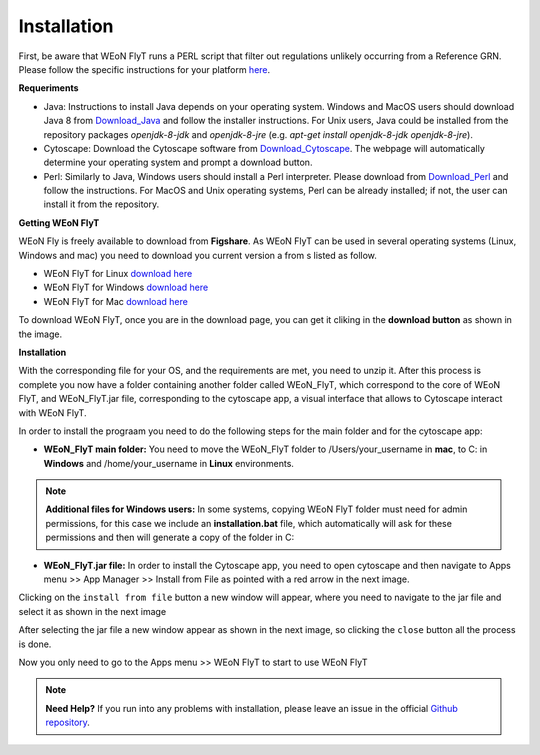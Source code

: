 Installation
============

First, be aware that WEoN FlyT runs a PERL script that filter out regulations unlikely occurring from a Reference GRN. Please follow the specific instructions for your platform `here <https://www.perl.org/get.html>`_.

.. Also, the app backend is in transition to python, so please also follow intructions to get python3 `here <https://www.python.org/about/gettingstarted/>`_.

**Requeriments**

- Java: Instructions to install Java depends on your operating system. Windows and MacOS users should download Java 8 from `Download_Java`_ and follow the installer instructions. For Unix users, Java could be installed from the repository packages `openjdk-8-jdk` and `openjdk-8-jre` (e.g. `apt-get install openjdk-8-jdk openjdk-8-jre`).

- Cytoscape: Download the Cytoscape software from `Download_Cytoscape`_. The webpage will automatically determine your operating system and prompt a download button.

- Perl: Similarly to Java, Windows users should install a Perl interpreter. Please download from `Download_Perl`_ and follow the instructions. For MacOS and Unix operating systems, Perl can be already installed; if not, the user can install it from the repository.

**Getting WEoN FlyT**

WEoN Fly is freely available to download from **Figshare**. As WEoN FlyT can be used in several operating systems (Linux, Windows and mac) you need to download you current version a from s listed as follow.

- WEoN FlyT for Linux `download here <https://figshare.com/articles/WEoN_FlyT_for_Linux/11956758>`_ 

- WEoN FlyT for Windows `download here <https://figshare.com/articles/WEoN_FlyT_for_windows/11958972>`_ 

- WEoN FlyT for Mac `download here <https://figshare.com/articles/WEoN_FlyT_for_mac/11958942>`_ 

To download WEoN FlyT, once you are in the download page, you can get it cliking in the **download button** as shown in the image.

.. image:: images/download.png
	:align: center



**Installation**

With the corresponding file for your OS, and the requirements are met, you need to unzip it. After this process is complete you now have a folder containing another folder called WEoN_FlyT, which correspond to the core of WEoN FlyT, and WEoN_FlyT.jar file, corresponding to the cytoscape app, a visual interface that allows to Cytoscape interact with WEoN FlyT.

In order to install the prograam you need to do the following steps for the main folder and for the cytoscape app:

- **WEoN_FlyT main folder:** You need to move the WEoN_FlyT folder to /Users/your_username in **mac**, to C: in **Windows** and /home/your_username in **Linux** environments.

.. note::
	**Additional files for Windows users:**
	In some systems, copying WEoN FlyT folder must need for admin permissions, for this case we include an **installation.bat** file, which automatically will ask for these permissions and then will generate a copy of the folder in C:

- **WEoN_FlyT.jar file:** In order to install the Cytoscape app, you need to open cytoscape and then navigate to Apps menu >> App Manager >> Install from File as pointed with a red arrow in the next image.

.. image:: images/select_file.png
	:align: center

Clicking on the ``install from file`` button a new window will appear, where you need to navigate to the jar file and select it as shown in the next image 

.. image:: images/selec_file2.png
	:align: center

After selecting the jar file a new window appear as shown in the next image, so clicking the ``close`` button all the process is done. 

.. image:: images/select_file3.png
	:align: center

Now you only need to go to the Apps menu >> WEoN FlyT to start to use WEoN FlyT

.. note::
	**Need Help?**
	If you run into any problems with installation, please leave an issue in the
	official `Github repository <https://github.com/networkbiolab/WEoN>`_.

.. refs
.. _Download_Cytoscape: https://cytoscape.org/download.html
.. _Download_Java: https://www.java.com/es/download/manual.jsp
.. _Download_Perl: http://strawberryperl.com/
